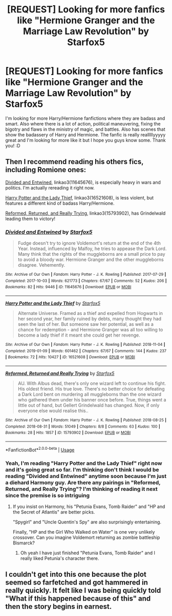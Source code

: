 #+TITLE: [REQUEST] Looking for more fanfics like "Hermione Granger and the Marriage Law Revolution" by Starfox5

* [REQUEST] Looking for more fanfics like "Hermione Granger and the Marriage Law Revolution" by Starfox5
:PROPERTIES:
:Author: MiloReaderOtaku
:Score: 2
:DateUnix: 1593903769.0
:DateShort: 2020-Jul-05
:FlairText: Request:cake::snoo_smile:
:END:
I'm looking for more Harry/Hermione fanfictions where they are badass and smart. Also where there is a lot of action, political maneuvering, fixing the bigotry and flaws in the ministry of magic, and battles. Also has scenes that show the badassery of Harry and Hermione. The fanfic is really realllllyyyyy great and I'm looking for more like it but I hope you guys know some. Thank you! :D


** Then I recommend reading his others fics, including Romione ones:

[[https://archiveofourown.org/works/11645676/chapters/26197056][Divided and Entwined]], linkao3(11645676), is especially heavy in wars and politics. I'm actually rereading it right now.

[[https://archiveofourown.org/works/16521608/chapters/38699969][Harry Potter and the Lady Thief]], linkao3(16521608), is less violent, but features a different kind of badass Harry/Hermione.

[[https://archiveofourown.org/works/15793902/chapters/36753675][Reformed, Returned, and Really Trying]], linkao3(15793902), has Grindelwald leading them to victory!
:PROPERTIES:
:Author: InquisitorCOC
:Score: 3
:DateUnix: 1593905142.0
:DateShort: 2020-Jul-05
:END:

*** [[https://archiveofourown.org/works/11645676][*/Divided and Entwined/*]] by [[https://www.archiveofourown.org/users/Starfox5/pseuds/Starfox5][/Starfox5/]]

#+begin_quote
  Fudge doesn't try to ignore Voldemort's return at the end of the 4th Year. Instead, influenced by Malfoy, he tries to appease the Dark Lord. Many think that the rights of the muggleborns are a small price to pay to avoid a bloody war. Hermione Granger and the other muggleborns disagree. Vehemently.
#+end_quote

^{/Site/:} ^{Archive} ^{of} ^{Our} ^{Own} ^{*|*} ^{/Fandom/:} ^{Harry} ^{Potter} ^{-} ^{J.} ^{K.} ^{Rowling} ^{*|*} ^{/Published/:} ^{2017-07-29} ^{*|*} ^{/Completed/:} ^{2017-10-03} ^{*|*} ^{/Words/:} ^{621773} ^{*|*} ^{/Chapters/:} ^{67/67} ^{*|*} ^{/Comments/:} ^{52} ^{*|*} ^{/Kudos/:} ^{206} ^{*|*} ^{/Bookmarks/:} ^{82} ^{*|*} ^{/Hits/:} ^{9446} ^{*|*} ^{/ID/:} ^{11645676} ^{*|*} ^{/Download/:} ^{[[https://archiveofourown.org/downloads/11645676/Divided%20and%20Entwined.epub?updated_at=1534693933][EPUB]]} ^{or} ^{[[https://archiveofourown.org/downloads/11645676/Divided%20and%20Entwined.mobi?updated_at=1534693933][MOBI]]}

--------------

[[https://archiveofourown.org/works/16521608][*/Harry Potter and the Lady Thief/*]] by [[https://www.archiveofourown.org/users/Starfox5/pseuds/Starfox5][/Starfox5/]]

#+begin_quote
  Alternate Universe. Framed as a thief and expelled from Hogwarts in her second year, her family ruined by debts, many thought they had seen the last of her. But someone saw her potential, as well as a chance for redemption - and Hermione Granger was all too willing to become a lady thief if it meant she could get her revenge.
#+end_quote

^{/Site/:} ^{Archive} ^{of} ^{Our} ^{Own} ^{*|*} ^{/Fandom/:} ^{Harry} ^{Potter} ^{-} ^{J.} ^{K.} ^{Rowling} ^{*|*} ^{/Published/:} ^{2018-11-04} ^{*|*} ^{/Completed/:} ^{2019-01-09} ^{*|*} ^{/Words/:} ^{601462} ^{*|*} ^{/Chapters/:} ^{67/67} ^{*|*} ^{/Comments/:} ^{144} ^{*|*} ^{/Kudos/:} ^{237} ^{*|*} ^{/Bookmarks/:} ^{72} ^{*|*} ^{/Hits/:} ^{10427} ^{*|*} ^{/ID/:} ^{16521608} ^{*|*} ^{/Download/:} ^{[[https://archiveofourown.org/downloads/16521608/Harry%20Potter%20and%20the.epub?updated_at=1547018276][EPUB]]} ^{or} ^{[[https://archiveofourown.org/downloads/16521608/Harry%20Potter%20and%20the.mobi?updated_at=1547018276][MOBI]]}

--------------

[[https://archiveofourown.org/works/15793902][*/Reformed, Returned and Really Trying/*]] by [[https://www.archiveofourown.org/users/Starfox5/pseuds/Starfox5][/Starfox5/]]

#+begin_quote
  AU. With Albus dead, there's only one wizard left to continue his fight. His oldest friend. His true love. There's no better choice for defeating a Dark Lord bent on murdering all muggleborns than the one wizard who gathered them under his banner once before. True, things went a little out of hand, but Gellert Grindelwald has changed. Now, if only everyone else would realise this..
#+end_quote

^{/Site/:} ^{Archive} ^{of} ^{Our} ^{Own} ^{*|*} ^{/Fandom/:} ^{Harry} ^{Potter} ^{-} ^{J.} ^{K.} ^{Rowling} ^{*|*} ^{/Published/:} ^{2018-08-25} ^{*|*} ^{/Completed/:} ^{2018-08-31} ^{*|*} ^{/Words/:} ^{51049} ^{*|*} ^{/Chapters/:} ^{8/8} ^{*|*} ^{/Comments/:} ^{63} ^{*|*} ^{/Kudos/:} ^{100} ^{*|*} ^{/Bookmarks/:} ^{28} ^{*|*} ^{/Hits/:} ^{1857} ^{*|*} ^{/ID/:} ^{15793902} ^{*|*} ^{/Download/:} ^{[[https://archiveofourown.org/downloads/15793902/Reformed%20Returned%20and.epub?updated_at=1558333334][EPUB]]} ^{or} ^{[[https://archiveofourown.org/downloads/15793902/Reformed%20Returned%20and.mobi?updated_at=1558333334][MOBI]]}

--------------

*FanfictionBot*^{2.0.0-beta} | [[https://github.com/tusing/reddit-ffn-bot/wiki/Usage][Usage]]
:PROPERTIES:
:Author: FanfictionBot
:Score: 2
:DateUnix: 1593905155.0
:DateShort: 2020-Jul-05
:END:


*** Yeah, I'm reading "Harry Potter and the Lady Thief" right now and it's going great so far. I'm thinking don't think I would be reading "Divided and Entwined" anytime soon because I'm just a diehard Harmony guy. Are there any pairings in "Reformed, Returned, and Really Trying"? I'm thinking of reading it next since the premise is so intriguing
:PROPERTIES:
:Author: MiloReaderOtaku
:Score: 2
:DateUnix: 1593927500.0
:DateShort: 2020-Jul-05
:END:

**** If you insist on Harmony, his "Petunia Evans, Tomb Raider" and "HP and the Secret of Atlantis" are better picks.

"Spygirl" and "Uncle Quentin's Spy" are also surprisingly entertaining.

Finally, "HP and the Girl Who Walked on Water" is one very unlikely crossover. Can you imagine Voldemort returning as zombie battleship Bismarck?
:PROPERTIES:
:Author: InquisitorCOC
:Score: 2
:DateUnix: 1593927850.0
:DateShort: 2020-Jul-05
:END:

***** Oh yeah I have just finished "Petunia Evans, Tomb Raider" and I really liked Petunia's character there.
:PROPERTIES:
:Author: MiloReaderOtaku
:Score: 2
:DateUnix: 1593929625.0
:DateShort: 2020-Jul-05
:END:


** I couldn't get into this one because the plot seemed so farfetched and got hammered in really quickly. It felt like I was being quickly told "What if this happened because of this" and then the story begins in earnest.
:PROPERTIES:
:Author: raythecrow
:Score: 3
:DateUnix: 1593907793.0
:DateShort: 2020-Jul-05
:END:
